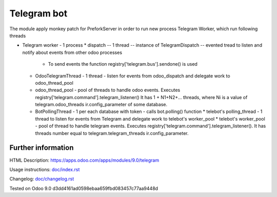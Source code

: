 ==============
 Telegram bot
==============


The module apply monkey patch for PreforkServer in order to run new process Telegram Worker, which run following threads

* Telegram worker - 1 process
  * dispatch -- 1 thread -- instance of TelegramDispatch -- evented tread to listen and notify about events from other odoo processes
    * To send events the function registry['telegram.bus'].sendone() is used
  * OdooTelegramThread - 1 thread - listen for events from odoo_dispatch and delegate work to odoo_thread_pool
  * odoo_thread_pool - pool of threads to handle odoo events.  Executes registry['telegram.command'].telegram_listener() It has 1 + N1+N2+... threads, where Ni is a value of telegram.odoo_threads ir.config_parameter of some database.

  * BotPollingThread - 1 per each database with token - calls bot.polling() function
    * telebot's polling_thread - 1 thread to listen for events from Telegram and delegate work to  telebot's worker_pool
    * telebot's worker_pool -  pool of thread to handle telegram events. Executes registry['telegram.command'].telegram_listener(). It has threads number equal to telegram.telegram_threads ir.config_parameter.

Further information
-------------------

HTML Description: https://apps.odoo.com/apps/modules/9.0/telegram

Usage instructions: `<doc/index.rst>`_

Changelog: `<doc/changelog.rst>`_

Tested on Odoo 9.0 d3dd4161ad0598ebaa659fbd083457c77aa9448d
